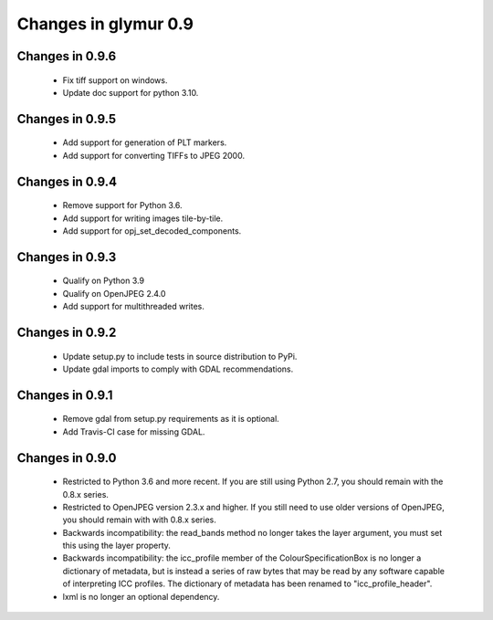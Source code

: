 #####################
Changes in glymur 0.9
#####################

****************
Changes in 0.9.6
****************

    * Fix tiff support on windows.
    * Update doc support for python 3.10.

****************
Changes in 0.9.5
****************

    * Add support for generation of PLT markers.
    * Add support for converting TIFFs to JPEG 2000.

****************
Changes in 0.9.4
****************

    * Remove support for Python 3.6.
    * Add support for writing images tile-by-tile.
    * Add support for opj_set_decoded_components.

****************
Changes in 0.9.3
****************

    * Qualify on Python 3.9
    * Qualify on OpenJPEG 2.4.0
    * Add support for multithreaded writes.

****************
Changes in 0.9.2
****************

    * Update setup.py to include tests in source distribution to PyPi.
    * Update gdal imports to comply with GDAL recommendations.

****************
Changes in 0.9.1
****************

    * Remove gdal from setup.py requirements as it is optional.
    * Add Travis-CI case for missing GDAL.

****************
Changes in 0.9.0
****************

    * Restricted to Python 3.6 and more recent.  If you are still using Python 2.7, you should remain with the 0.8.x series.
    * Restricted to OpenJPEG version 2.3.x and higher.  If you still need to use older versions of OpenJPEG, you should remain with with 0.8.x series.
    * Backwards incompatibility: the read_bands method no longer takes the layer argument, you must set this using the layer property.
    * Backwards incompatibility: the icc_profile member of the ColourSpecificationBox is no longer a dictionary of metadata, but is instead a series of raw bytes that may be read by any software capable of interpreting ICC profiles.  The dictionary of metadata has been renamed to "icc_profile_header".
    * lxml is no longer an optional dependency.
